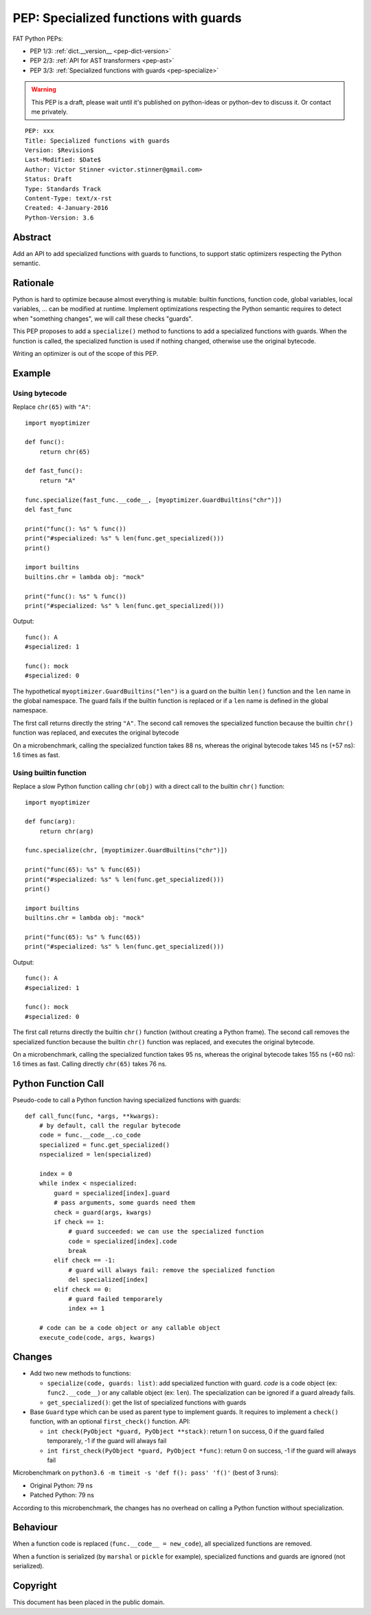 .. _pep-specialize:

++++++++++++++++++++++++++++++++++++++
PEP: Specialized functions with guards
++++++++++++++++++++++++++++++++++++++

FAT Python PEPs:

* PEP 1/3: :ref:`dict.__version__ <pep-dict-version>`
* PEP 2/3: :ref:`API for AST transformers <pep-ast>`
* PEP 3/3: :ref:`Specialized functions with guards <pep-specialize>`

.. warning::
   This PEP is a draft, please wait until it's published on python-ideas
   or python-dev to discuss it. Or contact me privately.

::

    PEP: xxx
    Title: Specialized functions with guards
    Version: $Revision$
    Last-Modified: $Date$
    Author: Victor Stinner <victor.stinner@gmail.com>
    Status: Draft
    Type: Standards Track
    Content-Type: text/x-rst
    Created: 4-January-2016
    Python-Version: 3.6


Abstract
========

Add an API to add specialized functions with guards to functions, to
support static optimizers respecting the Python semantic.


Rationale
=========

Python is hard to optimize because almost everything is mutable: builtin
functions, function code, global variables, local variables, ... can be
modified at runtime. Implement optimizations respecting the Python
semantic requires to detect when "something changes", we will call these
checks "guards".

This PEP proposes to add a ``specialize()`` method to functions to add a
specialized functions with guards. When the function is called, the
specialized function is used if nothing changed, otherwise use the
original bytecode.

Writing an optimizer is out of the scope of this PEP.


Example
=======

Using bytecode
--------------

Replace ``chr(65)`` with ``"A"``::

    import myoptimizer

    def func():
        return chr(65)

    def fast_func():
        return "A"

    func.specialize(fast_func.__code__, [myoptimizer.GuardBuiltins("chr")])
    del fast_func

    print("func(): %s" % func())
    print("#specialized: %s" % len(func.get_specialized()))
    print()

    import builtins
    builtins.chr = lambda obj: "mock"

    print("func(): %s" % func())
    print("#specialized: %s" % len(func.get_specialized()))

Output::

    func(): A
    #specialized: 1

    func(): mock
    #specialized: 0

The hypothetical ``myoptimizer.GuardBuiltins("len")`` is a guard on the
builtin ``len()`` function and the ``len`` name in the global namespace.
The guard fails if the builtin function is replaced or if a ``len`` name
is defined in the global namespace.

The first call returns directly the string ``"A"``. The second call
removes the specialized function because the builtin ``chr()`` function
was replaced, and executes the original bytecode

On a microbenchmark, calling the specialized function takes 88 ns,
whereas the original bytecode takes 145 ns (+57 ns): 1.6 times as fast.


Using builtin function
----------------------

Replace a slow Python function calling ``chr(obj)`` with a direct call
to the builtin ``chr()`` function::

    import myoptimizer

    def func(arg):
        return chr(arg)

    func.specialize(chr, [myoptimizer.GuardBuiltins("chr")])

    print("func(65): %s" % func(65))
    print("#specialized: %s" % len(func.get_specialized()))
    print()

    import builtins
    builtins.chr = lambda obj: "mock"

    print("func(65): %s" % func(65))
    print("#specialized: %s" % len(func.get_specialized()))

Output::

    func(): A
    #specialized: 1

    func(): mock
    #specialized: 0

The first call returns directly the builtin ``chr()`` function (without
creating a Python frame). The second call removes the specialized
function because the builtin ``chr()`` function was replaced, and
executes the original bytecode.

On a microbenchmark, calling the specialized function takes 95 ns,
whereas the original bytecode takes 155 ns (+60 ns): 1.6 times as fast.
Calling directly ``chr(65)`` takes 76 ns.


Python Function Call
====================

Pseudo-code to call a Python function having specialized functions with
guards::

    def call_func(func, *args, **kwargs):
        # by default, call the regular bytecode
        code = func.__code__.co_code
        specialized = func.get_specialized()
        nspecialized = len(specialized)

        index = 0
        while index < nspecialized:
            guard = specialized[index].guard
            # pass arguments, some guards need them
            check = guard(args, kwargs)
            if check == 1:
                # guard succeeded: we can use the specialized function
                code = specialized[index].code
                break
            elif check == -1:
                # guard will always fail: remove the specialized function
                del specialized[index]
            elif check == 0:
                # guard failed temporarely
                index += 1

        # code can be a code object or any callable object
        execute_code(code, args, kwargs)


Changes
=======

* Add two new methods to functions:

  - ``specialize(code, guards: list)``: add specialized
    function with guard. `code` is a code object (ex:
    ``func2.__code__``) or any callable object (ex: ``len``).
    The specialization can be ignored if a guard already fails.
  - ``get_specialized()``: get the list of specialized functions with
    guards

* Base ``Guard`` type which can be used as parent type to implement
  guards. It requires to implement a ``check()`` function, with an
  optional ``first_check()`` function. API:

  * ``int check(PyObject *guard, PyObject **stack)``: return 1 on
    success, 0 if the guard failed temporarely, -1 if the guard will
    always fail
  * ``int first_check(PyObject *guard, PyObject *func)``: return 0 on
    success, -1 if the guard will always fail

Microbenchmark on ``python3.6 -m timeit -s 'def f(): pass' 'f()'`` (best
of 3 runs):

* Original Python: 79 ns
* Patched Python: 79 ns

According to this microbenchmark, the changes has no overhead on calling
a Python function without specialization.


Behaviour
=========

When a function code is replaced (``func.__code__ = new_code``), all
specialized functions are removed.

When a function is serialized (by ``marshal`` or ``pickle`` for
example), specialized functions and guards are ignored (not serialized).


Copyright
=========

This document has been placed in the public domain.
